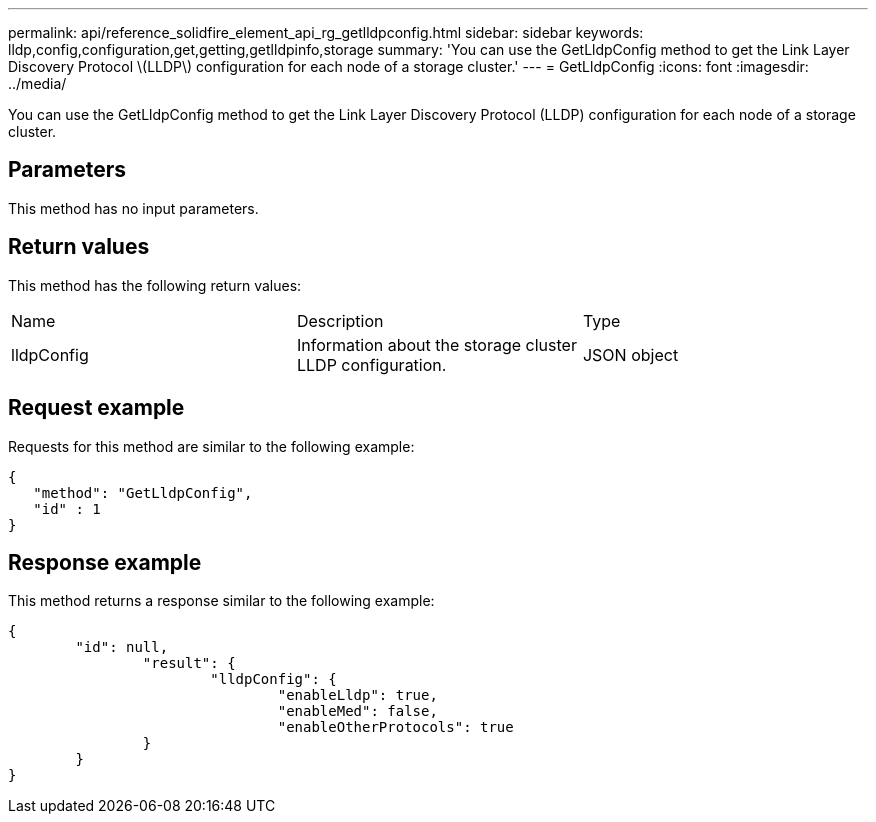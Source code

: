 ---
permalink: api/reference_solidfire_element_api_rg_getlldpconfig.html
sidebar: sidebar
keywords: lldp,config,configuration,get,getting,getlldpinfo,storage
summary: 'You can use the GetLldpConfig method to get the Link Layer Discovery Protocol \(LLDP\) configuration for each node of a storage cluster.'
---
= GetLldpConfig
:icons: font
:imagesdir: ../media/

[.lead]
You can use the GetLldpConfig method to get the Link Layer Discovery Protocol (LLDP) configuration for each node of a storage cluster.

== Parameters

This method has no input parameters.

== Return values

This method has the following return values:

|===
| Name| Description| Type
a|
lldpConfig
a|
Information about the storage cluster LLDP configuration.
a|
JSON object
|===

== Request example

Requests for this method are similar to the following example:

----
{
   "method": "GetLldpConfig",
   "id" : 1
}
----

== Response example

This method returns a response similar to the following example:

----
{
	"id": null,
		"result": {
			"lldpConfig": {
				"enableLldp": true,
				"enableMed": false,
				"enableOtherProtocols": true
		}
	}
}
----

